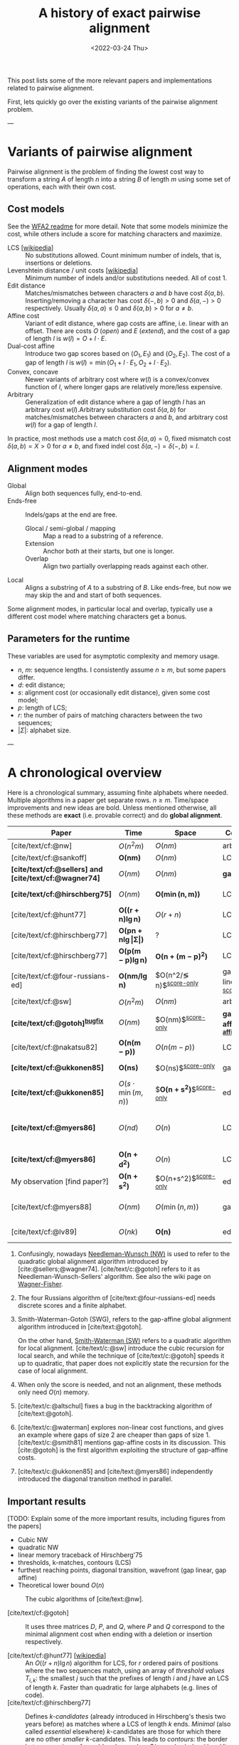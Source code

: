 #+TITLE: A history of exact pairwise alignment
#+HUGO_BASE_DIR: ../..
#+HUGO_CATEGORIES: posts methods
#+HUGO_TAGS: pairwise-alignment
#+HUGO_LEVEL_OFFSET: 1
# NOTE: Run citar-export-local-bib-file to generate local-bib.bib.
# +BIBLIOGRAPHY: /home/philae/git/eth/references/references.bib
#+BIBLIOGRAPHY: local-bib.bib
#+cite_export: csl
#+OPTIONS: ^:{}
#+footnote-define-inline: t
#+date: <2022-03-24 Thu>

This post lists some of the more relevant papers and implementations related to
pairwise alignment.

First, lets quickly go over the existing variants of the pairwise alignment problem.

---

* Variants of pairwise alignment

Pairwise alignment is the problem of finding the lowest cost way to transform a
string $A$ of length $n$ into a string $B$ of length $m$ using some set of
operations, each with their own cost.

** Cost models
See the [[https://github.com/smarco/WFA2-lib][WFA2 readme]] for more detail.
Note that some models minimize the cost, while others include a score for
matching characters and maximize.
- LCS [[[https://en.wikipedia.org/wiki/Longest_common_subsequence_problem][wikipedia]]] :: No substitutions allowed. Count minimum number of
  indels, that is, insertions or deletions.
- Levenshtein distance / unit costs [[[https://en.wikipedia.org/wiki/Levenshtein_distance][wikipedia]]] :: Minimum number of indels and/or substitutions needed. All
  of cost $1$.
- Edit distance :: Matches/mismatches between characters $a$ and $b$ have cost $\delta(a, b)$.
  Inserting/removing a character has cost $\delta(-, b)>0$ and $\delta(a, -)>0$ respectively.
  Usually $\delta(a,a) \leq 0$ and $\delta(a,b)>0$ for $a\neq b$.
- Affine cost :: Variant of edit distance, where
  gap costs are affine, i.e. linear with an offset.
  There are costs $O$ (/open/) and $E$ (/extend/), and the cost
  of a gap of length $l$ is $w(l) = O + l\cdot E$.
- Dual-cost affine :: Introduce two gap scores based on $(O_1, E_1)$ and
  $(O_2, E_2)$. The cost of a gap of length $l$ is $w(l) = \min(O_1 + l\cdot E_1, O_2 +
  l\cdot E_2)$.
- Convex, concave :: Newer variants of arbitrary cost where $w(l)$ is a
  convex/convex function of $l$, where longer gaps are relatively
  more/less expensive.
- Arbitrary :: Generalization of edit distance where a gap of length $l$ has an
  arbitrary cost $w(l)$.Arbitrary substitution cost $\delta(a, b)$ for matches/mismatches
  between characters $a$ and $b$, and arbitrary cost $w(l)$ for a gap of length
  $l$.
In practice, most methods use a match cost $\delta(a,a) = 0$, fixed mismatch
cost $\delta(a,b) = X>0$ for $a\neq b$, and fixed indel cost
$\delta(a,-) = \delta(-,b) = I$.

** Alignment modes
- Global :: Align both sequences fully, end-to-end.
- Ends-free :: Indels/gaps at the end are free.
  - Glocal / semi-global / mapping :: Map a read to a substring of a reference.
  - Extension :: Anchor both at their starts, but one is longer.
  - Overlap :: Align two partially overlapping reads against each other.
- Local :: Aligns a substring of $A$ to a substring of $B$. Like ends-free, but
  now we may skip the and and start of both sequences.

Some alignment modes, in particular local and overlap, typically use a different
cost model where matching characters get a bonus.

** Parameters for the runtime
These variables are used for asymptotic complexity and memory usage.
- $n$, $m$: sequence lengths. I consistently assume $n\geq m$, but some papers differ.
- $d$: edit distance;
- $s$: alignment cost (or occasionally edit distance), given some cost model;
- $p$: length of LCS;
- $r$: the number of pairs of matching characters between the two sequences;
- $|\Sigma|$: alphabet size.

---

* A chronological overview

Here is a chronological summary, assuming finite alphabets where needed.
Multiple algorithms in a paper get separate rows. $n\geq m$.  Time/space
improvements and new ideas are bold.  Unless mentioned otherwise, all these
methods are *exact* (i.e. provable correct) and do *global alignment*.

| Paper                                                  | Time                                        | Space                                | Cost model                   | Methods                                                         | Remarks                                                     |
|--------------------------------------------------------+---------------------------------------------+--------------------------------------+------------------------------+-----------------------------------------------------------------+-------------------------------------------------------------|
| [cite/text/cf:@nw]                                     | $O(n^2m)$                                   | $O(nm)$                              | arbitrary                    | *DP^{[[NW]]}*                                                       |                                                             |
| [cite/text/cf:@sankoff]                                | $\boldsymbol{O(nm)}$                        | $O(nm)$                              | LCS                          | *DP*                                                            |                                                             |
| *[cite/text/cf:@sellers] and [cite/text/cf:@wagner74]* | $O(nm)$                                     | $O(nm)$                              | *gap-linear*                 | *NW DP^{[[NW]]}*                                                    |                                                             |
| *[cite/text/cf:@hirschberg75]*                         | $O(nm)$                                     | $\boldsymbol{O(\min(n,m))}$          | LCS                          | *divide-and-conquer*                                            | introduces linear memory backtracking                       |
| [cite/text/cf:@hunt77]                                 | $\boldsymbol{O((r+n)\lg n)}$                | $O(r+n)$                             | LCS                          | *thresholds*                                                    | distance only                                               |
| [cite/text/cf:@hirschberg77]                           | $\boldsymbol{O(pn +n \lg\vert\Sigma\vert)}$ | ?                                    | LCS                          | *contours*                                                      | introduces $k$-candidates                                   |
| [cite/text/cf:@hirschberg77]                           | $\boldsymbol{O(p(m-p)\lg n)}$               | $\boldsymbol{O(n+(m-p)^2)}$          | LCS                          | ... + band                                                      |                                                             |
| [cite/text/cf:@four-russians-ed]                       | $\boldsymbol{O(nm/\lg n)}$                  | $O(n^2/\lg n)$^{[[score-only]]}          | gap-linear^{[[discrete-scores]]} | *four Russians*                                                 | best worst case complexity                                  |
| [cite/text/cf:@sw]                                     | $O(n^2m)$                                   | $O(nm)$                              | arbitrary                    | DP^{[[SWG]]}                                                        | local alignment                                             |
| *[cite/text/cf:@gotoh]^{[[bugfix]]}*                       | $O(nm)$                                     | $O(nm)$^{[[score-only]]}                 | *gap-affine^{[[gap-affine]]}*    | *SWG DP^{[[SWG]]}*                                                  |                                                             |
| [cite/text/cf:@nakatsu82]                              | $\boldsymbol{O(n(m-p))}$                    | $O(n(m-p))$                          | LCS                          | *thresholds DP*                                                 |                                                             |
| *[cite/text/cf:@ukkonen85]*                            | $\boldsymbol{O(ns)}$                        | $O(ns)$^{[[score-only]]}                 | gap-linear                   | *exponential search on band*                                    |                                                             |
| *[cite/text/cf:@ukkonen85]*                            | $O(s\cdot \min(m,n))$                       | $\boldsymbol{O(n+s^2)}$^{[[score-only]]} | edit cost                    | *diagonal transition^{[[diagonal-transition]]}*                     | furthest reaching points                                    |
| *[cite/text/cf:@myers86]*                              | $O(nd)$                                     | $O(n)$                               | LCS                          | *diagonal transition^{[[diagonal-transition]]}*, divide-and-conquer | $O(n+d^2)$ expected time                                    |
| *[cite/text/cf:@myers86]*                              | $\boldsymbol{O(n +d^2)}$                    | $O(n)$                               | LCS                          | ... + *suffix tree*                                             |                                                             |
| My observation [find paper?]                           | $\boldsymbol{O(n +s^2)}$                    | $O(n+s^2)$^{[[score-only]]}              | edit cost                    | suffix tree                                                     | apply suffix tree to [cite/text:@ukkonen85]                 |
| [cite/text/cf:@myers88]                                | $O(nm)$                                     | $O(\min(n,m))$                       | gap-affine                   | divide-and-conquer                                              | improves [cite/text:@gotoh] using [cite/text:@hirschberg75] |
| [cite/text/cf:@lv89]                                   | $O(nk)$                                     | $\boldsymbol{O(n)}$                  | edit cost                    | suffix tree                                                     | $k$-approximate string matching                             |

1. <<NW>> Confusingly, nowadays [[https://en.wikipedia.org/wiki/Needleman%E2%80%93Wunsch_algorithm][Needleman-Wunsch (NW)]] is used to refer to the quadratic
   global alignment algorithm introduced by [cite:@sellers;@wagner74]. [cite/text/c:@gotoh] refers to it as
   Needleman-Wunsch-Sellers' algorithm. See also the wiki page on [[https://en.wikipedia.org/wiki/Wagner%E2%80%93Fischer_algorithm][Wagner-Fisher]].
2. <<discrete-scores>> The four Russians algorithm of [cite/text:@four-russians-ed] needs discrete scores and a finite alphabet.
3. <<SWG>> Smith-Waterman-Gotoh (SWG), refers to the gap-affine global alignment
   algorithm introduced in [cite/text:@gotoh].

   On the other hand, [[https://en.wikipedia.org/wiki/Smith%E2%80%93Waterman_algorithm][Smith-Waterman (SW)]] refers to a quadratic algorithm for
   local alignment.  [cite/text/c:@sw] introduce the cubic recursion for local
   search, and while the technique of [cite/text/c:@gotoh] speeds it up to
   quadratic, that paper does not explicitly state the recursion for the case of
   local alignment.
3. <<score-only>> When only the score is needed, and not an alignment, these
   methods only need $O(n)$ memory.
4. <<bugfix>> [cite/text/c:@altschul] fixes a bug in the backtracking algorithm of [cite/text:@gotoh].
5. <<gap-affine>> [cite/text/c:@waterman] explores non-linear cost
   functions, and gives an example where gaps of size $2$ are cheaper than gaps
   of size $1$. [cite/text/c:@smith81] mentions gap-affine costs in its
   discussion. This [cite:@gotoh] is the first algorithm exploiting the
   structure of gap-affine costs.
6. <<diagonal-transition>> [cite/text/c:@ukkonen85] and [cite/text:@myers86]
   independently introduced the diagonal transition method in parallel.


** Important results

[TODO: Explain some of the more important results, including figures from the papers]
- Cubic NW
- quadratic NW
- linear memory traceback of Hirschberg'75
- thresholds, k-matches, contours (LCS)
- furthest reaching points, diagonal transition, wavefront (gap linear, gap affine)
- Theoretical lower bound $O(n)$


#+caption: The cubic algorithms of [cite/text:@nw].
[[file:nw.png]]




- [cite/text/cf:@gotoh] ::
  It uses three matrices $D$,
  $P$, and $Q$, where $P$ and $Q$ correspond to the minimal alignment cost when
  ending with a deletion or insertion respectively.

- [cite/text/cf:@hunt77] [[[https://en.wikipedia.org/wiki/Hunt%E2%80%93Szymanski_algorithm][wikipedia]]] :: An $O((r+n) \lg n)$ algorithm for LCS, for $r$ ordered pairs
  of positions where the two sequences match, using an array of /threshold
  values/ $T_{i,k}$: the smallest $j$ such that the prefixes of length $i$ and
  $j$ have an LCS of length $k$. Faster than quadratic for large alphabets (e.g.
  lines of code).
- [cite/text/cf:@hirschberg77] :: Defines /$k$-candidates/ (already introduced in Hirschberg's
  thesis two years before) as matches where a LCS of length $k$ ends. /Minimal/
  (also called /essential/ elsewhere) $k$-candidates are those for which there
  are no other /smaller/ $k$-candidates.  This leads to /contours/: the border
  between regions of equal $L$-value, and an $O(pn+n\lg n)$ algorithm.  His $O(p
  (m-p) \lg n)$ algorithm is based on using a band of width $m-p$ when the LCS
  has length at least $p$.


- Ukkonen [cite/text/cf:@ukkonen83 conference;@ukkonen85 paper] ::
  Introduces the diagonal transition method for edit costs, using $O(s\cdot
  \min(m,n))$ time and $O(s^2)$ space, and if only the score is needed, $O(s)$
  space.

  Concepts introduced:
  * $d_{ij}$ is non-decreasing on diagonals, and has bounded increments.
  * *Furthest reaching point*: Instead of storing $d$, we can store increments
    only: $f_{kp}$ is the largest $i$ s.t. $d_{ij}=p$ on diagonal $k$ ($j-i=k$).
    [TODO: they only generalize it from LCS elsewhere]
  * A recursion on $f_{kp}$ for unit costs, computing /wavefront/ $f_{\bullet,p}$ from
    the previous front $f_{\bullet, p-1}$, by first taking a maximum over
    insert/deletion/substitution options, and then increasing $f$ as long as
    characters on the diagonal are matching.

    Only $O(s^2)$ values of $f$ are computed, and if the alignment is not
    needed, only the last /front/ $f_{\bullet, p}$ is needed at each step.
  * *Gap heuristic*: The distance from $d_{ij}$ to the end $d_{nm}$ is at least
    $|(i-n)-(j-m)|\cdot \Delta$ when $\Delta$ is the cost of an indel.
    This allows pruning of some diagonals.

  Additionally, this paper introduces an algorithm that does exponential search
  on the band with, leading to an $O(ns)$ algorithm for general costs but using
  $O(ns)$ space.
- [cite/text/cf:@myers86], submitted '85 ::
  Independent of [cite/text:@ukkonen85], this
  introduces the concept of furthest reaching point and the
  recursion, but for LCS. Dijkstra's algorithm is used to evaluate DP states in
  order of increasing distance. $O(nd)$. For random strings, they show it runs in
  $O(n+d^2)$ expected time.

  Uses divide-and-conquer to achieve $O(n)$ space; see below.
- [cite/text/cf:@lv89], submitted '86 :: Extends [cite/text:@ukkonen85]
  to finding /all/ matches of a pattern in a text with at most $k$ errors, in
  $O(nm)$ time. They improve this to $O(nk)$ by using a suffix tree with LCA
  queries to extend matching diagonals in $O(1)$ instead of checking one
  character at a time.


- [cite/text/cf:@no-subquadratic-ed] ::
  Shows that edit distance can not be solved in time $O(n^{2-\delta})$
  for any $\delta > 0$, on the consition that the /Strong Exponential Time
  Hypothesis/ is true.

** Tools
Note: From 1990 to 2010 there is a gap without much theoretical progress on
exact alignment.
During this time, speedups were achieved by [TODO: citations]:
- more efficient implementations on available hardware;
- heuristic approaches such as banded alignment and $x$-drop.

There are many implementations of exact and inexact aligners. Here I will only
list current competitive aligners.

[TODO: This is very incomplete for now]

- Greedy matching :: todo
- Myers bit-parallel algorithm :: todo
- SeqAN :: todo
- Parasail :: todo
- Edlib :: A fast implementation (using Myers bit-parallel algorithm I believe)
- Block aligner :: approximate
- WFA :: exact, diagonal transition method

  States the recurrence for gap-affine costs for the diagonal transition
  algorithm, and provides a fast implementation. It is unclear to me why it took
  30+ years to merge the existing gap-affine recursion and more efficient
  diagonal-transition method.
- WFA2 :: Extends WFA to more cost models, more alignment modes, and introduces
  low-memory variants
- WFALM :: *L*ow *M*emory variant of WFA.

  Uses a square-root decomposition to do backtracking in $O(s^{3/2})$

  *Additional speedup:*
  The extension/greedy matching can be done using a precomputed suffixtree and LCA queries.
  This results in $O(n+m+s^2)$ complexity but is not faster in practice.
  [TODO: original place that does this]
- biWFA [WIP, unpublished] :: Meet-in-the-middle/divide-and-conquer variant of WFA, applying the ideas in
  [cite/text:@hirschberg75] to WFA to reconstruct the alignment in linear space.
- lh3/lv89 :: Similar to biWFA (but non-recursive) and WFALM (but with a fixed
  edit-distance between checkpoints, instead of dynamically storing every
  $2^{i}$ /th/ wavefront).

* References
#+print_bibliography:
